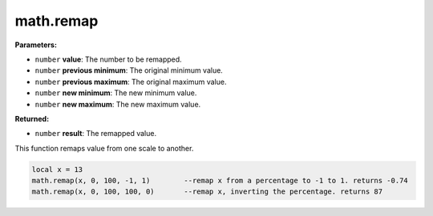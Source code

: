 
math.remap
========================================================

**Parameters:**

- ``number`` **value**: The number to be remapped.
- ``number`` **previous minimum**: The original minimum value.
- ``number`` **previous maximum**: The original maximum value.
- ``number`` **new minimum**: The new minimum value.
- ``number`` **new maximum**: The new maximum value.

**Returned:**

- ``number`` **result**: The remapped value.

This function remaps value from one scale to another.

.. code-block:: lua

    local x = 13
    math.remap(x, 0, 100, -1, 1)	--remap x from a percentage to -1 to 1. returns -0.74
    math.remap(x, 0, 100, 100, 0)	--remap x, inverting the percentage. returns 87
